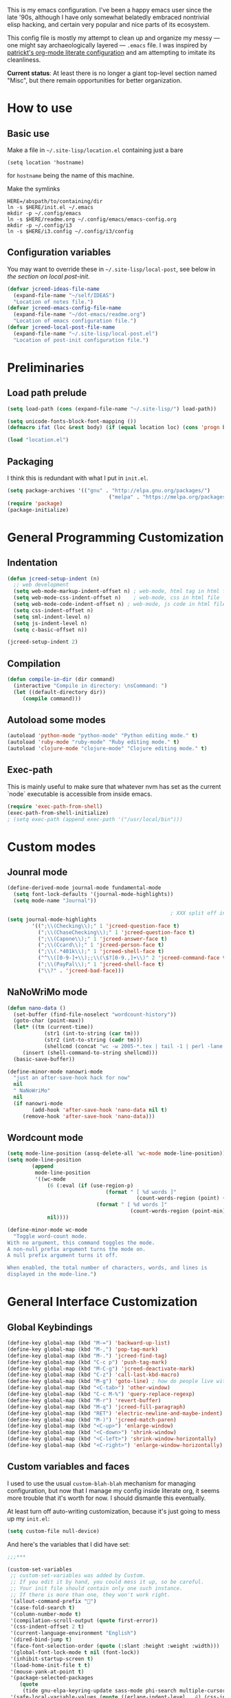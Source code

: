 This is my emacs configuration. I've been a happy emacs user since the
late '90s, although I have only somewhat belatedly embraced nontrivial
elisp hacking, and certain very popular and nice parts of its
ecosystem.

This config file is mostly my attempt to clean up and organize my
messy --- one might say archaeologically layered --- ~.emacs~ file. I
was inspired by [[https://github.com/patrickt/emacs][patrickt's org-mode literate configuration]] and am
attempting to imitate its cleanliness.

*Current status*: At least there is no longer a giant top-level
section named "Misc", but there remain opportunities for better
organization.

* How to use
** Basic use
Make a file in =~/.site-lisp/location.el= containing just a bare
#+BEGIN_SRC
(setq location 'hostname)
#+END_SRC
for ~hostname~ being the name of this machine.

Make the symlinks
#+BEGIN_SRC shell
HERE=/abspath/to/containing/dir
ln -s $HERE/init.el ~/.emacs
mkdir -p ~/.config/emacs
ln -s $HERE/readme.org ~/.config/emacs/emacs-config.org
mkdir -p ~/.config/i3
ln -s $HERE/i3.config ~/.config/i3/config
#+END_SRC

** Configuration variables
You may want to override these in =~/.site-lisp/local-post=, see below in
[[*Generic local post-init config][the section on local post-init]].
#+BEGIN_SRC emacs-lisp
(defvar jcreed-ideas-file-name
  (expand-file-name "~/self/IDEAS")
  "Location of notes file.")
(defvar jcreed-emacs-config-file-name
  (expand-file-name "~/dot-emacs/readme.org")
  "Location of emacs configuration file.")
(defvar jcreed-local-post-file-name
  (expand-file-name "~/.site-lisp/local-post.el")
  "Location of post-init configuration file.")
#+END_SRC

* Preliminaries
** Load path prelude
#+begin_src emacs-lisp
(setq load-path (cons (expand-file-name "~/.site-lisp/") load-path))

(setq unicode-fonts-block-font-mapping ())
(defmacro ifat (loc &rest body) (if (equal location loc) (cons 'progn body) nil))

(load "location.el")
#+end_src
** Packaging

I think this is redundant with what I put in ~init.el~.
#+BEGIN_SRC emacs-lisp
(setq package-archives '(("gnu" . "http://elpa.gnu.org/packages/")
								 ("melpa" . "https://melpa.org/packages/")))
(require 'package)
(package-initialize)
#+END_SRC

* General Programming Customization
** Indentation
#+BEGIN_SRC emacs-lisp
(defun jcreed-setup-indent (n)
  ;; web development
  (setq web-mode-markup-indent-offset n) ; web-mode, html tag in html file
  (setq web-mode-css-indent-offset n)    ; web-mode, css in html file
  (setq web-mode-code-indent-offset n) ; web-mode, js code in html file
  (setq css-indent-offset n)
  (setq sml-indent-level n)
  (setq js-indent-level n)
  (setq c-basic-offset n))

(jcreed-setup-indent 2)
#+END_SRC

** Compilation
#+begin_src emacs-lisp
(defun compile-in-dir (dir command)
  (interactive "Compile in directory: \nsCommand: ")
  (let ((default-directory dir))
	 (compile command)))
#+end_src

** Autoload some modes
#+BEGIN_SRC emacs-lisp
(autoload 'python-mode "python-mode" "Python editing mode." t)
(autoload 'ruby-mode "ruby-mode" "Ruby editing mode." t)
(autoload 'clojure-mode "clojure-mode" "Clojure editing mode." t)
#+END_SRC

** Exec-path
This is mainly useful to make sure that whatever nvm has set as the
current `node` executable is accessible from inside emacs.
#+BEGIN_SRC emacs-lisp
(require 'exec-path-from-shell)
(exec-path-from-shell-initialize)
; (setq exec-path (append exec-path '("/usr/local/bin")))
#+END_SRC
* Custom modes
** Jounral mode
#+BEGIN_SRC emacs-lisp
(define-derived-mode journal-mode fundamental-mode
  (setq font-lock-defaults '(journal-mode-highlights))
  (setq mode-name "Journal"))

													 ; XXX split off into separate file
(setq journal-mode-highlights
		'((";\\(Checking\\);" 1 'jcreed-question-face t)
		  (";\\(ChaseChecking\\);" 1 'jcreed-question-face t)
		  (";\\(Capone\\);" 1 'jcreed-answer-face t)
		  (";\\(Ccard\\);" 1 'jcreed-person-face t)
		  (";\\(.*401k\\);" 1 'jcreed-shell-face t)
		  ("^\\([0-9-]+\\);;\\(\$?[0-9.,]+\\)" 2 'jcreed-command-face t)
		  (";\\(PayPal\\);" 1 'jcreed-shell-face t)
		  ("\\?" . 'jcreed-bad-face)))
#+END_SRC
** NaNoWriMo mode
#+BEGIN_SRC emacs-lisp
(defun nano-data ()
  (set-buffer (find-file-noselect "wordcount-history"))
  (goto-char (point-max))
  (let* ((tm (current-time))
			(str1 (int-to-string (car tm)))
			(str2 (int-to-string (cadr tm)))
			(shellcmd (concat "wc -w 2005-*.tex | tail -1 | perl -lane 'print ((" str1 " * 65536 +  " str2 ") . \" $F[0]\" )' ")))
	 (insert (shell-command-to-string shellcmd)))
  (basic-save-buffer))

(define-minor-mode nanowri-mode
  "just an after-save-hook hack for now"
  nil
  " NaNoWriMo"
  nil
  (if nanowri-mode
		(add-hook 'after-save-hook 'nano-data nil t)
	 (remove-hook 'after-save-hook 'nano-data)))
#+END_SRC

** Wordcount mode
#+BEGIN_SRC emacs-lisp
(setq mode-line-position (assq-delete-all 'wc-mode mode-line-position))
(setq mode-line-position
		(append
		 mode-line-position
		 '((wc-mode
			 (6 (:eval (if (use-region-p)
								(format " [ %d words ]"
										  (count-words-region (point) (mark)))
							 (format " [ %d words ]"
										(count-words-region (point-min) (point-max))))))
			 nil))))

(define-minor-mode wc-mode
  "Toggle word-count mode.
With no argument, this command toggles the mode.
A non-null prefix argument turns the mode on.
A null prefix argument turns it off.

When enabled, the total number of characters, words, and lines is
displayed in the mode-line.")

#+END_SRC

* General Interface Customization
** Global Keybindings
#+BEGIN_SRC emacs-lisp
(define-key global-map (kbd "M-=") 'backward-up-list)
(define-key global-map (kbd "M-,") 'pop-tag-mark)
(define-key global-map (kbd "M-.") 'jcreed-find-tag)
(define-key global-map (kbd "C-c p") 'push-tag-mark)
(define-key global-map (kbd "M-C-g") 'jcreed-deactivate-mark)
(define-key global-map (kbd "C-z") 'call-last-kbd-macro)
(define-key global-map (kbd "M-g") 'goto-line) ; how do people live without this?
(define-key global-map (kbd "<C-tab>") 'other-window)
(define-key global-map (kbd "C-c M-%") 'query-replace-regexp)
(define-key global-map (kbd "M-r") 'revert-buffer)
(define-key global-map (kbd "M-q") 'jcreed-fill-paragraph)
(define-key global-map (kbd "RET") 'electric-newline-and-maybe-indent)
(define-key global-map (kbd "M-)") 'jcreed-match-paren)
(define-key global-map (kbd "<C-up>") 'enlarge-window)
(define-key global-map (kbd "<C-down>") 'shrink-window)
(define-key global-map (kbd "<C-left>") 'shrink-window-horizontally)
(define-key global-map (kbd "<C-right>") 'enlarge-window-horizontally)
#+END_SRC
** Custom variables and faces
I used to use the usual =custom-blah-blah= mechanism for managing
configuration, but now that I manage my config inside literate org, it
seems more trouble that it's worth for now. I should dismantle this
eventually.

At least turn off auto-writing customization, because it's just going
to mess up my =init.el=:
#+BEGIN_SRC emacs-lisp
(setq custom-file null-device)
#+END_SRC

And here's the variables that I did have set:
#+BEGIN_SRC emacs-lisp
;;;***

(custom-set-variables
 ;; custom-set-variables was added by Custom.
 ;; If you edit it by hand, you could mess it up, so be careful.
 ;; Your init file should contain only one such instance.
 ;; If there is more than one, they won't work right.
 '(allout-command-prefix "")
 '(case-fold-search t)
 '(column-number-mode t)
 '(compilation-scroll-output (quote first-error))
 '(css-indent-offset 2 t)
 '(current-language-environment "English")
 '(dired-bind-jump t)
 '(face-font-selection-order (quote (:slant :height :weight :width)))
 '(global-font-lock-mode t nil (font-lock))
 '(inhibit-startup-screen t)
 '(load-home-init-file t t)
 '(mouse-yank-at-point t)
 '(package-selected-packages
	(quote
	 (tide gnu-elpa-keyring-update sass-mode phi-search multiple-cursors magit company racer lsp-javascript-typescript lsp-mode yaml-mode web-mode vue-mode typescript-mode typescript tuareg sws-mode sql-indent sml-mode scala-mode rainbow-mode python-mode markdown-mode jade-mode haskell-mode go-mode gnugo erlang coffee-mode clojurescript-mode cider button-lock)))
 '(safe-local-variable-values (quote ((erlang-indent-level . 4) (css-indent-offset . 2))))
 '(sclang-eval-line-forward nil)
 '(search-whitespace-regexp nil)
 '(sentence-end-double-space nil)
 '(show-paren-mode t nil (paren))
 '(show-trailing-whitespace t)
 '(sml-indent-level 2 t)
 '(tab-always-indent t)
 '(tab-width 3)
 '(transient-mark-mode t)
 '(typescript-indent-level 2)
 '(web-mode-enable-auto-quoting nil)
 '(web-mode-extra-keywords (quote (("javascript" "type" "declare" "global")))))

(custom-set-faces
 ;; custom-set-faces was added by Custom.
 ;; If you edit it by hand, you could mess it up, so be careful.
 ;; Your init file should contain only one such instance.
 ;; If there is more than one, they won't work right.
 '(default ((t (:foreground "black" :background "white"))))
 '(font-lock-comment-face ((t (:foreground "#a34" :slant italic))))
 '(font-lock-constant-face ((t (:foreground "#0070ff"))))
 '(font-lock-doc-face ((t (:foreground "#a34"))))
 '(font-lock-function-name-face ((nil (:foreground "#268bd2"))))
 '(font-lock-keyword-face ((nil (:foreground "#6c71c4" :weight bold))))
 '(font-lock-string-face ((nil (:foreground "DarkGreen"))))
 '(font-lock-type-face ((nil (:foreground "#859900" :weight bold))))
 '(font-lock-variable-name-face ((nil (:foreground "#d33682"))))
 '(highlight ((t (:background "#ff0"))))
 '(italic ((((supports :underline t)) (:slant italic))))
 '(link ((t (:foreground "#007" :background "#eef"))))
 '(region ((t (:background "#aff"))))
 '(tex-verbatim ((t (:background "gray90"))))
 '(trailing-whitespace ((t (:background "#ffbfbf"))))
 '(org-block ((t (:foreground "#444")))))

#+END_SRC
** Tmp dirs and backups
#+BEGIN_SRC emacs-lisp

(defconst emacs-tmp-dir (format "%s/%s%s/" temporary-file-directory "emacs" (user-uid)))

;;; make backup files in a single place, not polluting various directories

(setq backup-directory-alist
		`((".*" . ,emacs-tmp-dir)))
(setq auto-save-file-name-transforms
		`((".*" ,emacs-tmp-dir t)))
(setq auto-save-list-file-prefix
		emacs-tmp-dir)

#+END_SRC
** Cursor
Make the cursor a dark red.
#+BEGIN_SRC emacs-lisp
(set-cursor-color "#700")
#+END_SRC

Don't blink the cursor.
#+begin_src emacs-lisp
(blink-cursor-mode 0)
#+END_SRC

** Bell
#+BEGIN_SRC emacs-lisp
(defcustom mode-line-bell-string "" ; "♪"
  "Message displayed in mode-line by `mode-line-bell' function."
  :group 'user)
(defcustom mode-line-bell-delay 0.1
  "Number of seconds `mode-line-bell' displays its message."
  :group 'user)

;; internal variables
(defvar mode-line-bell-cached-string nil)
(defvar mode-line-bell-propertized-string nil)

(setq visible-bell t)
(defun my-bell-function ()
  (unless (memq this-command
					 '(isearch-abort abort-recursive-edit exit-minibuffer
										  keyboard-quit mwheel-scroll down up next-line previous-line
										  backward-char forward-char))
	 (ding)))

;; (setq ring-bell-function 'my-bell-function)

;;;; I seem to have had a very conservative visual bell in the past,
;;;; experimenting with making it more common.

#+END_SRC
** Window Title
#+BEGIN_SRC emacs-lisp
(setq frame-title-format  '("Emacs [%b]"))

;; Maybe this is dead code now? I might have used it somewhere once.
(defun jcreed-set-frame-title (x)
  (interactive "s")
  (setq frame-title-format (concat "Emacs [%b] --- " x )))
#+END_SRC

** Rainbow mode
#+BEGIN_SRC emacs-lisp
(add-hook 'after-init-hook
			 (lambda ()
													 ;(require 'button-lock)
													 ;(global-button-lock-mode 1)
				;; (button-lock-register-global-button
				;;  "https?://[^[:space:]\n]+"
				;;  'browse-url-at-mouse
				;;  :face 'link :face-policy 'prepend)
				))
#+END_SRC
** Menubar, toolbar, scrollbars
#+BEGIN_SRC emacs-lisp
(menu-bar-mode -1)
(when (boundp 'scroll-bar-mode) (scroll-bar-mode -1))
(when (and (boundp 'tool-bar-mode) (functionp 'tool-bar-mode)) (tool-bar-mode -1))
#+END_SRC
** Enable recase region
#+BEGIN_SRC emacs-lisp
(put 'downcase-region 'disabled nil)
(put 'upcase-region 'disabled nil)
#+END_SRC
** Enable narrowing features
#+BEGIN_SRC emacs-lisp
(put 'narrow-to-page 'disabled nil)
(put 'narrow-to-region 'disabled nil)
#+END_SRC
** X Clipboard
#+BEGIN_SRC emacs-lisp
(setq x-select-enable-primary t)
(setq x-select-enable-clipboard t)
#+END_SRC
** Timezones & Misc Config Graveyard
#+BEGIN_SRC emacs-lisp
													 ;(require 'browse-kill-ring)
													 ;(browse-kill-ring-default-keybindings)

(set-time-zone-rule "EST")

													 ; (load "/home/jcreed/.site-lisp/paraphrase-mode.el")
													 ; (add-to-list 'auto-mode-alist '("\\.pp$" . latex-paraphrase-mode))


(setq line-move-visual nil)

													 ;(setq-default indent-tabs-mode nil)
#+END_SRC
** Uniquify
#+BEGIN_SRC emacs-lisp
(require 'uniquify)
(setq uniquify-buffer-name-style 'post-forward)
#+END_SRC
** Customization around saving whitespace
#+BEGIN_SRC emacs-lisp
(defun jcreed-save-whitespace ()
  (interactive)
  (remove-hook 'before-save-hook 'delete-trailing-whitespace)
  (setq write-file-functions nil)
  (setq require-final-newline nil))

(defun jcreed-no-save-whitespace ()
  (interactive)
  (add-hook 'before-save-hook 'delete-trailing-whitespace)
  (setq require-final-newline t))
#+END_SRC
** Mousewheel
#+BEGIN_SRC emacs-lisp
(defun sd-mousewheel-scroll-up (event)
  "Scroll window under mouse up by two lines."
  (interactive "e")
  (let ((current-window (selected-window)))
	 (unwind-protect
		  (progn
			 (select-window (posn-window (event-start event)))
			 (scroll-up 2))
		(select-window current-window))))

(defun sd-mousewheel-scroll-down (event)
  "Scroll window under mouse down by two lines."
  (interactive "e")
  (let ((current-window (selected-window)))
	 (unwind-protect
		  (progn
			 (select-window (posn-window (event-start event)))
			 (scroll-down 2))
		(select-window current-window))))

(global-set-key (kbd "<mouse-5>") 'sd-mousewheel-scroll-up)
(global-set-key (kbd "<mouse-4>") 'sd-mousewheel-scroll-down)
#+END_SRC
** Delete trailing whitespace
#+BEGIN_SRC emacs-lisp
(add-hook 'before-save-hook 'delete-trailing-whitespace)
#+END_SRC
** Display Date
#+BEGIN_SRC emacs-lisp
(setq display-time-day-and-date t
		display-time-default-load-average nil
		display-time-format "%A %b %e %k:%M")

(display-time)
#+END_SRC

* Useful functions
** Camel-casing
#+BEGIN_SRC emacs-lisp
(defun jcreed-uncamel (b e)
  (interactive "r")
  (replace-regexp "\\([A-Z]\\)" " \\1" nil b e)
  ;; This is not correct; should be a larger region because of the
  ;; spaces inserted
  (downcase-region b e)
  (goto-char b)
  (delete-char 1))

(global-set-key [(control shift tab)] (lambda () (interactive) (other-window -1)))
#+END_SRC

** Find non-ASCII characters
#+BEGIN_SRC emacs-lisp
(defun find-first-non-ascii-char ()
  "Find the first non-ascii character from point onwards."
  (interactive)
  (let (point)
	 (save-excursion
		(setq point
				(catch 'non-ascii
				  (while (not (eobp))
					 (or (eq (char-charset (following-char))
								'ascii)
						  (throw 'non-ascii (point)))
					 (forward-char 1)))))
	 (if point
		  (goto-char point)
		(message "No non-ascii characters."))))
#+END_SRC
** Urlencode region
#+BEGIN_SRC emacs-lisp
;;; url encode and decode regions

(defun func-region (start end func)
  "run a function over the region between START and END in current buffer."
  (save-excursion
	 (let ((text (delete-and-extract-region start end)))
		(insert (funcall func text)))))
(defun hex-region (start end)
  "urlencode the region between START and END in current buffer."
  (interactive "r")
  (func-region start end #'url-hexify-string))
(defun unhex-region (start end)
  "de-urlencode the region between START and END in current buffer."
  (interactive "r")
  (func-region start end #'url-unhex-string))
#+END_SRC
** Make region plaintext
#+BEGIN_SRC emacs-lisp
(defun plaintext (b e)
  (interactive "r")
  (set-text-properties b e nil))
#+END_SRC
** Open buffer in other window
#+BEGIN_SRC emacs-lisp
(defun buffer-menu-other-window ()
  "Select this line's buffer in other window, leaving buffer menu visible?"
  (interactive)

  (let* ((w (selected-window))
			(pop-up-windows nil)
			same-window-buffer-names
			same-window-regexps)
	 (pop-to-buffer (Buffer-menu-buffer t) t nil)
	 (select-window w)
	 ))

#+END_SRC

** Find Tag
#+BEGIN_SRC emacs-lisp
(defun jcreed-find-tag (b e)
  (interactive "r")
  (if mark-active (progn
													 ;		    (deactivate-mark)
						  (find-tag (buffer-substring-no-properties b e)))
	 (find-tag (find-tag-default))))
#+END_SRC
** Explain face at point
#+BEGIN_SRC emacs-lisp
(defun what-face (pos)
  (interactive "d")
  (let ((face (or (get-char-property (point) 'read-face-name)
						(get-char-property (point) 'face))))
	 (if face (message "Face: %s" face) (message "No face at %d" pos))))
#+END_SRC
** Mark manipulation
#+BEGIN_SRC emacs-lisp
(defun jcreed-deactivate-mark () (interactive) (deactivate-mark))
(defun push-tag-mark () (interactive)
		 (ring-insert find-tag-marker-ring (point-marker)))
#+END_SRC
** Fill paragraph
#+BEGIN_SRC emacs-lisp
(defun jcreed-fill-paragraph ()
  (interactive)
  (let ((case-fold-search nil))
	 (fill-paragraph)))
#+END_SRC

** Match paren
#+BEGIN_SRC emacs-lisp
(defun jcreed-match-paren (arg)
  "Go to the matching paren if on a paren."
  (interactive "p")
  (cond ((looking-at "\\s\(") (forward-list 1))
		  ((looking-back "\\s\)" (1- (point-marker))) (backward-list 1))
		  ((eq major-mode 'ruby-mode) (goto-matching-ruby-block))))
#+END_SRC

** Increment the selected number

I find this useful for keyboard macros.

#+BEGIN_SRC emacs-lisp
(defun jcreed-inc (start end)
  (interactive "r")
  (let ((n (string-to-number (buffer-substring start end))))
	 (delete-region start end)
	 (insert (number-to-string (+ n 1)))))
#+END_SRC

** Insert date
#+BEGIN_SRC emacs-lisp
(defun jcreed-date ()
  (interactive)
  (insert (format-time-string "=== %Y.%m.%d\n\n")))
#+END_SRC

** Find file other window
#+BEGIN_SRC emacs-lisp
;; XXX does this belong with notes-mode?
(defun jcreed-parse-line-num (filespec)
	 (if (string-match "\\(.*\\):\\([0-9]+\\)" filespec)
		  (cons (match-string 1 filespec)
				  (string-to-number (match-string 2 filespec)))
		(list filespec)))

(defun jcreed-find-file-other-window (filespec)
	 (let* ((fileinfo (jcreed-parse-line-num filespec))
			  (filename (car fileinfo))
			  (linenum (cdr fileinfo))
			  (value (find-file-noselect filename))
			  (pop-up-windows t))
		(pop-to-buffer value '(display-buffer-use-some-window
									  . ((inhibit-same-window . t))))
		(when linenum
		  (goto-char (point-min))
		  (forward-line (1- linenum)))))

#+END_SRC

** Twelf recoloring

I think I probably eventually want to remove this since I don't know
what it's really for.

#+BEGIN_SRC emacs-lisp
(defun jcreed-twelf-recolor-fast ()
  (interactive)
  (kill-all-local-variables)
  (global-font-lock-mode-enable-in-buffers)
  (run-hooks 'find-file-hook))

(defun jcreed-twelf-recolor ()
  (interactive)

  (global-font-lock-mode-cmhh)

  (setq mode-name "Fundamental")
  (setq major-mode 'fundamental-mode)
													 ;  (pp change-major-mode-hook)
													 ;				  (run-hooks 'change-mode-major-hook)

													 ;(font-lock-change-mode)
  (global-font-lock-mode-cmhh)
  (global-font-lock-mode-enable-in-buffers)
  (run-hooks 'find-file-hook)
  (font-lock-fontify-buffer))

													 ;(global-set-key (kbd "M-r") 'jcreed-recolor)
#+END_SRC

* Tool Configuration
** Disable some ~vc-mode~ feature I don't want
#+BEGIN_SRC emacs-lisp
(remove-hook 'find-file-hooks 'vc-find-file-hook)
#+END_SRC
** Terminal
#+BEGIN_SRC emacs-lisp
(setq term-term-name "vt100")
#+END_SRC
** Rainbow Mode
#+BEGIN_SRC emacs-lisp
(autoload 'rainbow-mode "rainbow-mode" "Colorizes stuff." t)
#+END_SRC
** Comint Mode
#+BEGIN_SRC emacs-lisp
(add-hook 'comint-mode-hook
			 '(lambda ()
				 (define-key comint-mode-map
					[mouse-2]
					'mouse-yank-primary)))
#+END_SRC
** Buffer list
#+BEGIN_SRC emacs-lisp
(defun jcreed-sort-buffers-by-file ()
  (interactive)
  (Buffer-menu-sort 6))

(add-hook 'Buffer-menu-mode-hook
			 (lambda ()
													 ;            (jcreed-sort-buffers-by-file)
				(define-key Buffer-menu-mode-map (kbd "M-f") 'jcreed-sort-buffers-by-file)))

#+END_SRC

#+BEGIN_SRC emacs-lisp
(defun jcreed-kill-prefix (prefix)
  "Use when in the *Buffer List* buffer menu.
Feed it a string that is a regex that matches filenames.
All matching buffers will be marked for deletion."
  (interactive (list (read-file-name "What prefix? " "/")))
  (save-excursion
	 (beginning-of-buffer)
	 (let ((going t))
		(while going
		  (let* ((buffer (Buffer-menu-buffer))
					(file-name
					 (or (buffer-file-name buffer)
						  ;; In dired-mode we need `dired-directory' which
						  ;; might be a list and may not be fully expanded.
						  (with-current-buffer buffer
							 (and (eq major-mode 'dired-mode)
									(expand-file-name
									 (if (consp dired-directory)
										  (car dired-directory)
										dired-directory)))))))
			 (when (and file-name
							(string-match (concat "^" prefix) file-name))
				(Buffer-menu-delete)
				(forward-line -1)))
		  (setq going (= 0 (forward-line 2)))
		  (forward-line -1)))))

(add-hook 'Buffer-menu-mode-hook
			 (lambda ()
				(define-key Buffer-menu-mode-map "\C-k" 'jcreed-kill-prefix)))

;;;;;;;;;;;;;;;;;;;;;;;;;;;;;;;;;;;;;;;;;;;;;;;;;;;;

#+END_SRC
** Dired
#+BEGIN_SRC emacs-lisp
(require 'dired)
(global-set-key (kbd "C-x C-j") #'dired-jump)
#+END_SRC
** Magit
#+BEGIN_SRC emacs-lisp
(defun jcreed-magit-copy-region-hunk ()
  (interactive)
  (when (magit-section-internal-region-p)
	 (magit-section-when hunk
								(deactivate-mark)
								(let ((text (buffer-substring-no-properties
												 (region-beginning) (region-end))))
								  (kill-new (replace-regexp-in-string "^[ \\+\\-]" "" text))))))

(define-key global-map "\C-cm" 'magit-status)
#+END_SRC
** Vc
Always follow symlinks.
#+BEGIN_SRC emacs-lisp
(setq vc-follow-symlinks t)
#+END_SRC
** Org Mode
*** Other
#+BEGIN_SRC emacs-lisp
(require 'org)

;; Don't auto-indent when demoting and promoting
(setq org-adapt-indentation nil)

;; This would if set to t, make C-a go to beginning of heading text, not beginning of line
;; cf.
;; https://www.reddit.com/r/emacs/comments/965656/orgmode_how_to_programmatically_move_to_first/
;; https://emacs.stackexchange.com/questions/17502/how-to-navigate-most-efficiently-to-the-start-or-end-of-the-main-text-of-an-org
(setq org-special-ctrl-a nil)

;; I'd rather have control-tab defer to the global map, where it's
;; bound to other-window
(define-key org-mode-map [(control tab)] nil)
#+END_SRC

to retangle the current file.
*** Retangling
I tried executing

#+BEGIN_SRC emacs-lisp :tangle no
(save-excursion (org-babel-tangle-file "~/.config/emacs/emacs-config.org" "~/.config/emacs/emacs-config.el"))
#+END_SRC

but seemingly since =~/.config/emacs/emacs-config.org= is a symlink to
~/home/jcreed/dot-emacs/readme.org~ this makes ~org-mode~ very
confused and it deletes my buffer. Instead I can execute

#+BEGIN_SRC emacs-lisp
;; Don't indent source code blocks additionally
(setq org-edit-src-content-indentation 0)
;; Convenience for retangling
(defun jcreed-retangle ()
  (interactive)
  (org-babel-tangle-file "/home/jcreed/dot-emacs/readme.org" "~/.config/emacs/emacs-config.el"))
(define-key global-map "\C-x\C-r" 'jcreed-retangle)
#+END_SRC
* Internationalization & Encodings
** Esperanto
#+BEGIN_SRC emacs-lisp
(setq file-coding-system-alist
		(cons '(".*\\.eo" . iso-8859-3) file-coding-system-alist))
#+END_SRC

** Unicode
#+BEGIN_SRC emacs-lisp
(setq default-process-coding-system '(utf-8 . utf-8))
#+END_SRC

#+BEGIN_SRC emacs-lisp
(ifat baez
		(require 'unicode-fonts)
		(unicode-fonts-setup))
#+END_SRC
* Programming Language Configuration
** Paredit & Other LISP
#+BEGIN_SRC emacs-lisp

(autoload 'paredit-mode "paredit"
  "Turn on pseudo-structural editing of Lisp code."
  t)

(defun paredit () (interactive) (enable-paredit-mode))

(defun jcreed-kill-sexp-tail ()
  (interactive)
  (let ((begin (point))
		  (end 0))
	 (save-excursion
		(paredit-forward-up)
		(backward-char)
		(setq end (point)))
	 (kill-region begin end)))

(add-hook 'paredit-mode-hook
			 '(lambda ()
				 (define-key paredit-mode-map (kbd "M-)") 'jcreed-match-paren)
				 (define-key paredit-mode-map (kbd "M-[") 'paredit-wrap-square)
				 (define-key paredit-mode-map (kbd "M-{") 'paredit-wrap-curly)
				 (define-key paredit-mode-map (kbd "M-r") 'revert-buffer)
				 (define-key paredit-mode-map (kbd "M-R") 'paredit-raise-sexp)
				 (define-key paredit-mode-map (kbd "M-k") 'jcreed-kill-sexp-tail)))
#+END_SRC

** Verilog
#+begin_src emacs-lisp

(defun jcreed-compile-verilog ()
  (interactive)
  (compile-in-dir "/home/jcreed/proj/ben-eater" "make"))

(add-hook 'verilog-mode-hook #'setup-verilog-mode)
(defun setup-verilog-mode ()
 (define-key verilog-mode-map "\C-c\C-f" 'jcreed-compile-verilog))

(setq verilog-auto-newline nil)
(setq verilog-auto-indent-on-newline nil)
#+END_SRC

** Typescript
#+begin_src emacs-lisp

; getting spurious eslint errors? run this function
(defun fixup-tide-parse-error ()
  (defun tide-parse-error (response checker)
	 (-map
     (lambda (diagnostic)
		 (let* ((start (plist-get diagnostic :start))
              (line (plist-get start :line))
              (column (plist-get start :offset))
              (level (if (string= (plist-get diagnostic :category) "suggestion") 'info 'error))
              (text (plist-get diagnostic :text)))
			(when (plist-get diagnostic :relatedInformation)
           (setq text (concat text (propertize " ⮐" 'face 'font-lock-warning-face))))
			(put-text-property 0 1 'diagnostic diagnostic text)
			(flycheck-error-new-at line column level text
                                :checker checker
                                :id (plist-get diagnostic :code))))
     (let ((diagnostic (car (tide-plist-get response :body))))
		 (-concat (plist-get diagnostic :syntaxDiag)
					 (plist-get diagnostic :semanticDiag)
													 ;(plist-get diagnostic :suggestionDiag)
					 )))))
#+end_src
** Python
#+BEGIN_SRC emacs-lisp
(setq auto-mode-alist (cons '("\\.py$" . python-mode) auto-mode-alist))
(setq interpreter-mode-alist (cons '("python" . python-mode)
											  interpreter-mode-alist))
#+END_SRC

** LaTeX
*** Mode
#+BEGIN_SRC emacs-lisp
(add-to-list (quote auto-mode-alist) (quote ("\\.tex\\'" . latex-mode)))
#+END_SRC
*** Templates
#+BEGIN_SRC emacs-lisp
(defun jcreed-tcons (x) (cons x x))
(setq jcreed-completion (mapcar 'jcreed-tcons '("lemma" "corollary" "theorem" "conjecture" "proposition" "question" "definition" "remark" "postulate" "prooftree" "easyrule")))
(setq jcreed-proof (mapcar (lambda (x) (cons x 1)) '("lemma" "corollary" "theorem")))
(setq jcreed-math (mapcar (lambda (x) (cons x 1)) '("prooftree")))

(defun jcreed-insert-easy-template ()
  "Inserts a copy of my easyrule template"
  (interactive)
  (insert "\\[\n\\erule\n{}\n{")
  (let ((pm (point-marker)))
	 (insert "}\n\\]")
	 (goto-char pm)))

(defun jcreed-insert-other ()
  "Inserts a proposition/lemma/corollary/theorem template."
  (interactive)
  (let ((env (completing-read "Environment: " jcreed-completion '(lambda (x) t) t)))
	 (if (equal env "easyrule") (jcreed-insert-easy-template)
		(if (assoc env jcreed-math)
			 (insert "\\[\n"))
		(insert (concat "\\begin{" env "}\n"))
		(if (assoc env jcreed-math)
			 (insert "\\[\n\\justifies\n\\]\n\\justifies\n"))
		(let ((pm (point-marker)))
		  (insert (concat "\n\\end{" env "}\n"))
		  (if (assoc env jcreed-proof)
				(insert "\n\\begin{proof}\n\n\\cqed\n\\end{proof}\n"))
		  (if (assoc env jcreed-math)
				(insert "\\]\n"))
		  (goto-char pm)))
	 (recenter)))

(add-hook 'latex-mode-hook
			 '(lambda ()
				 (define-key tex-mode-map
					"\C-cz"
					'jcreed-insert-other)))
#+END_SRC

*** Lifecycle
#+BEGIN_SRC emacs-lisp
(setq tex-dvi-view-command "xdvi.bin")

(setq tex-dvi-view-args '("-s" "5" "-geometry" "1024x600+0+600"))

(defun jcreed-tex-bibtex-file ()
  "Run BibTeX on the current buffer's file."
  (interactive)
  (if (tex-shell-running)
		(tex-kill-job)
	 (tex-start-shell))
  (let* (shell-dirtrack-verbose
			(source-file (tex-main-file))
			(x (message (expand-file-name source-file)))
			(tex-out-file
			 (tex-append (file-name-nondirectory source-file) ""))
			(file-dir (file-name-directory (expand-file-name source-file))))
	 (tex-send-command tex-shell-cd-command file-dir)
	 (tex-send-command tex-bibtex-command tex-out-file))
  (tex-display-shell))

(defun jcreed-tex-view ()
  "Preview the last `.dvi' file made by running TeX under Emacs.
This means, made using \\[tex-region], \\[tex-buffer] or \\[tex-file].
The variable `tex-dvi-view-command' specifies the shell command for preview."
  (interactive)
  (let ((view-file-name-dvi (tex-append tex-print-file ".dvi"))
		  test-name)
	 (if (and (not (equal (current-buffer) tex-last-buffer-texed))
				 (file-newer-than-file-p
				  (setq test-name (tex-append (buffer-file-name) ".dvi"))
				  view-file-name-dvi))
		  (setq view-file-name-dvi test-name))
	 (if (not (file-exists-p view-file-name-dvi))
		  (error "No appropriate `.dvi' file could be found")
		(progn
													 ;       (debug)
		  (apply 'start-process (append '("xdvi" "*xdvi*") (cons tex-dvi-view-command nil)
												  tex-dvi-view-args (cons view-file-name-dvi nil)))))))

(defvar jcreed-tex-main-buffer nil
  "Set jcreed-tex-main-buffer to be something to always tex that rather than the current buffer")

(defun jcreed-set-main-buffer ()
  (interactive) (setq jcreed-tex-main-buffer (current-buffer)))

(defun jcreed-clear-main-buffer ()
  (interactive) (setq jcreed-tex-main-buffer nil))

(defun jcreed-tex-file ()
  (interactive)
  (when jcreed-tex-main-buffer
	 (set-buffer jcreed-tex-main-buffer))
  (tex-file)
  (jcreed-tex-signal))

(defun jcreed-tex-signal ()
  (interactive)
  (save-excursion
	 (let* ((xdvi-proc (get-process "xdvi")))
		(when xdvi-proc
		  (let* ((tex-proc (tex-shell-proc))
					(buf (process-buffer tex-proc))
					(string
					 (concat "kill -USR1 " (number-to-string (process-id xdvi-proc)))))
			 ;; Switch to buffer before checking for subproc output in it.
			 (set-buffer buf)
			 (goto-char (process-mark tex-proc))
			 (insert string)
			 (comint-send-input))))))

(add-hook 'latex-mode-hook
			 '(lambda ()
				 (define-key tex-mode-map "\C-c\C-v" 'jcreed-tex-view)
				 (define-key tex-mode-map "\C-c\C-d" 'jcreed-tex-bibtex-file)
				 (define-key tex-mode-map "\C-c\C-f" 'jcreed-tex-file)
				 (define-key tex-mode-map "\C-cf" 'jcreed-tex-signal)))
#+END_SRC

*** Make PDFLaTeX default
#+BEGIN_SRC emacs-lisp
(add-hook 'latex-mode-hook
			 '(lambda ()
				 (setq tex-command "pdflatex")))
#+END_SRC

** Agda
*** Mode
#+BEGIN_SRC emacs-lisp
(add-hook 'agda2-mode-hook
			 (lambda ()
				(jcreed-add-agda-keys)
				(define-key agda2-mode-map "\M-," 'agda2-go-back)
				(define-key agda2-mode-map "\C-cs" 'jcreed-swap-agda-implicit)
				(define-key agda2-mode-map "\C-cc" 'jcreed-agda-copy-type)
				(define-key agda2-mode-map "\C-c\C-c" 'agda2-make-case)))
#+END_SRC

*** Input Method
#+BEGIN_SRC emacs-lisp
(setq jcreed-add-agda-keys-called nil)
(defun jcreed-add-agda-keys ()
  (when (not jcreed-add-agda-keys-called)
	 (require 'agda-input)
	 (with-temp-buffer
		(activate-input-method "Agda") ;; the input method has to be triggered for `quail-package-alist' to be non-nil
		(let ((quail-current-package (assoc "Agda" quail-package-alist)))
		  (quail-define-rules ((append . t))
									 ("\\esh" ?ʃ)
									 ("\\prov" ?⊢)
									 ("\\lol" ?⊸)
									 ("\\adj" ?⊣)
									 ("\\prequiv" ["⊣⊢"]))))
	 (setq jcreed-add-agda-keys-called t)))
#+END_SRC

*** Plumbing
#+BEGIN_SRC emacs-lisp
(ifat baez
		(setq agda2-program-name "/home/jcreed/Idris/.cabal-sandbox/bin/agda")
		(load-file (let ((coding-system-for-read 'utf-8))
						 ;; (shell-command-to-string "/home/jcreed/.cabal/sandbox/.cabal-sandbox/bin/agda-mode locate")
						 (shell-command-to-string "/home/jcreed/Idris/.cabal-sandbox/bin/agda-mode locate")
						 )))

(ifat chef
		(add-hook 'notes-mode-hook
					 (lambda ()
						(jcreed-add-agda-keys)
						(set-input-method "Agda")))
		(add-hook 'latex-mode-hook
					 '(lambda ()
						 (setq tex-command "/usr/local/texlive/2017/bin/x86_64-darwin/xelatex"))))
#+END_SRC

*** Swap Implicit
#+BEGIN_SRC emacs-lisp
(defun jcreed-swap-agda-implicit ()
  (interactive)
  (save-excursion
	 (if (re-search-backward "[({]" nil t)
		  (let ((ms (match-string 0)))
			 (cond
			  ((equal ms "(")
				(replace-match "{")
				(re-search-forward ")")
				(replace-match "}"))
			  ((equal ms "{")
				(replace-match "(")
				(re-search-forward "}")
				(replace-match ")")))))))

;;;;;;;;;;;;;;;;;;;;;;;;;;;;;;;;;;;;;;;;;;;;;;;;;;;;
#+END_SRC

*** Copy Type
#+BEGIN_SRC emacs-lisp
(defun jcreed-agda-copy-type ()
  (interactive)
  (save-excursion
													 ;    (agda2-goal-type) ;; doesn't seem synchronous enough? boo.
	 (set-buffer "*Agda information*")
	 (kill-ring-save (point-min) (point-max))))
#+END_SRC

** Rust
#+BEGIN_SRC emacs-lisp
(autoload 'rust-mode "rust-mode" "Start rust-mode" t)
(add-to-list 'auto-mode-alist '("\\.rs$" . rust-mode))
#+END_SRC

** Ruby
#+BEGIN_SRC emacs-lisp
													 ; from http://ck.kennt-wayne.de/2013/may/emacs:-jump-to-matching-paren-beginning-of-block
(defun goto-matching-ruby-block ()
  (interactive)
  (cond
	;; are we at an end keyword?
	((equal (current-word) "end")
	 (ruby-beginning-of-block)) ; not quite right for do not at beginning of line

	;; or are we at a keyword itself?
	((string-match (current-word) "\\(else\\|for\\|while\\|until\\|if\\|class\\|module\\|case\\|unless\\|def\\|begin\\|do\\)")
	 (ruby-end-of-block)
	 (forward-word))))
#+END_SRC

** Elisp
#+BEGIN_SRC emacs-lisp
(add-hook 'emacs-lisp-mode-hook
			 '(lambda ()
				 (define-key emacs-lisp-mode-map "\C-o" 'lisp-complete-symbol)
				 ))

(add-hook 'lisp-interaction-mode-hook
			 '(lambda ()
				 (define-key lisp-interaction-mode-map
					"\C-o"
					'lisp-complete-symbol)))
#+END_SRC

** Haskell
#+BEGIN_SRC emacs-lisp
(defun jcreed-find-haskell-tag ()
  (interactive)
  (ring-insert find-tag-marker-ring (point-marker))
  (haskell-mode-jump-to-def (haskell-string-drop-qualifier
									  (haskell-ident-at-point))))
#+END_SRC
** SML
#+BEGIN_SRC emacs-lisp
(add-hook 'sml-mode-hook
			 '(lambda ()
				 (setq sml-compile-command "CM.make \"sources.cm\"")
				 (setq sml-compile-commands-alist '(("CM.make \"sources.cm\"" . "sources.cm")))))
#+END_SRC
** Forth
#+BEGIN_SRC emacs-lisp
(autoload 'forth-mode "gforth" "Colorizes stuff." t)
#+END_SRC

** LISP
#+BEGIN_SRC emacs-lisp
(add-to-list 'auto-mode-alist '("\\.se$" . emacs-lisp-mode))
(add-hook 'emacs-lisp-mode-hook '(lambda () (paredit-mode)))
(add-hook 'clojure-mode-hook '(lambda () (paredit-mode)))
(define-key global-map "\C-x;" 'comment-region)
(define-key global-map (kbd "C-S-k") 'kill-sexp)
(define-key global-map (kbd "C-k") 'kill-line)
#+END_SRC

** LISP
#+BEGIN_SRC emacs-lisp
(defun eval-and-replace (value)
  "Evaluate the sexp at point and replace it with its value"
  (interactive (list (eval-last-sexp nil)))
  (kill-sexp -1)
  (insert (format "%S" value)))
#+END_SRC

** SML
#+BEGIN_SRC emacs-lisp

(add-to-list 'load-path "/home/jcreed/.site-lisp/sml-mode-4.0")
(autoload 'sml-mode "sml-mode" "Sml editing mode." t)
#+END_SRC

** Lua
#+BEGIN_SRC emacs-lisp
(add-to-list 'load-path "/home/jcreed/.site-lisp/lua-mode")
(autoload 'lua-mode "lua-mode" "Lua editing mode." t)
(add-to-list 'auto-mode-alist '("\\.lua$" . lua-mode))
(add-to-list 'interpreter-mode-alist '("lua" . lua-mode))

#+END_SRC

** Perl
#+BEGIN_SRC emacs-lisp
(add-hook 'cperl-mode-hook
			 (lambda ()
				(define-key cperl-mode-map "\t" 'indent-for-tab-command)))
#+END_SRC

** JS
#+BEGIN_SRC emacs-lisp
(setenv "NODE_NO_READLINE" "1")
#+END_SRC

** Python
#+BEGIN_SRC emacs-lisp
(global-eldoc-mode -1)
(defun jcreed-python-mode-hook ()
  (setq eldoc-mode nil)
  (setq indent-tabs-mode nil
		  py-indent-offset 2
		  tab-width 2))
(add-hook 'python-mode-hook #'jcreed-python-mode-hook)
#+END_SRC
** Rust
#+BEGIN_SRC emacs-lisp
(add-hook 'rust-mode-hook
			 '(lambda ()
				 (company-mode)
				 (racer-mode)
				 (define-key rust-mode-map (kbd "C-x ]") #'company-indent-or-complete-common)
				 (setq company-tooltip-align-annotations t)
				 (setq compile-command "~/.cargo/bin/cargo build")
				 (setq compilation-read-command nil)
				 (define-key rust-mode-map "\C-c\C-f" 'compile)
				 (define-key rust-mode-map "\C-c\C-d" 'rust-format-buffer)
				 (define-key rust-mode-map "\M-;" 'company-complete)
				 (add-hook 'rust-mode-hook #'racer-mode)
				 (add-hook 'racer-mode-hook #'eldoc-mode)
				 ))

(add-hook 'racer-mode-hook #'eldoc-mode)
#+END_SRC

** Typescript
#+BEGIN_SRC emacs-lisp
(defun setup-tide-mode ()
  (interactive)
  (tide-setup)

  ;; formats the buffer before saving
  (add-hook 'before-save-hook 'tide-format-before-save)
  (eldoc-mode +1)
  (flycheck-mode +1)
  (setq flycheck-check-syntax-automatically '(save mode-enabled))
  ;;  (eldoc-mode +1)
  (tide-hl-identifier-mode +1)
  ;; company is an optional dependency. You have to
  ;; install it separately via package-install
  ;; `M-x package-install [ret] company`
  (company-mode +1)
  (setq company-idle-delay nil)
  (define-key tide-mode-map "\C-c\C-r" 'tide-references)
  (define-key tide-mode-map "\C-c\C-s" 'tide-rename-symbol)
  (define-key tide-mode-map "\M-;" 'company-complete)
  (fixup-tide-parse-error))

(add-hook 'web-mode-hook
			 (lambda ()
				(when (string-equal "tsx" (file-name-extension buffer-file-name))
				  (setup-tide-mode))))

;;; enable typescript-tslint checker
;; (require 'flycheck)
;; (flycheck-add-mode 'typescript-tslint 'web-mode)

;; aligns annotation to the right hand side
(setq company-tooltip-align-annotations t)




(add-hook 'typescript-mode-hook #'setup-tide-mode)

(defun tide-references ()
  "List all references to the symbol at point."
  (interactive)
  (let ((response (tide-command:references)))
	 (tide-on-response-success response
										(let ((references (tide-plist-get response :body :refs)))
										  (-if-let (usage (tide-find-single-usage references))
													  (progn
														 (message "This is the only usage.")
														 (tide-jump-to-filespan usage nil nil))
													  ;; In tide's actual code, this is
													  ;;    (tide-jump-to-filespan usage nil t)
													  ;; but I prefer it to do
													  ;;    (ring-insert find-tag-marker-ring (point-marker)))
													  ;; when there's only one reference so I can M-, my way back
													  (display-buffer (tide-insert-references references)))))))
#+END_SRC

** Scala
#+BEGIN_SRC emacs-lisp
(add-to-list (quote auto-mode-alist) (quote ("\\.scala\\'" . scala-mode)))
#+END_SRC

** Coffeescript
#+BEGIN_SRC emacs-lisp
(autoload 'coffee-mode "coffee-mode" "Coffeescript editing mode." t)
#+END_SRC

** Web-mode
#+BEGIN_SRC emacs-lisp
;; web-mode config
(ifat baez (require 'web-mode))

(add-to-list 'auto-mode-alist '("\\.jsx\\'" . web-mode))
(add-to-list 'auto-mode-alist '("\\.tsx\\'" . web-mode))

(defadvice web-mode-highlight-part (around tweak-jsx activate)
  (if (equal web-mode-content-type "jsx")
		(let ((web-mode-enable-part-face nil))
		  ad-do-it)
	 ad-do-it))

(setq web-mode-content-types-alist
		'(("jsx" . "\\.js[x]?\\'")
		  ("jsx" . "\\.ts[x]?\\'")))
;;;;;;;;;;;

#+END_SRC

* Customization for ~chef~
~chef~ is a 2015 MacBook Pro which I inherited from my employment at Chef.

** Meta Key
#+BEGIN_SRC emacs-lisp
(ifat chef
      (setq mac-command-modifier 'meta))
#+END_SRC

** Faces
#+BEGIN_SRC emacs-lisp
(ifat chef (custom-theme-set-faces
				'user
				'(default ((((class color) (min-colors 88) (background light)) (:foreground "#073642" :background "#fdf6e3"))))
				'(font-lock-comment-face ((nil (:foreground "#93a1a1"))))
				'(font-lock-constant-face ((nil (:foreground "#dc322f"))))
				'(font-lock-doc-face ((t (:inherit font-lock-string-face :foreground "#dc322f"))))
				'(font-lock-function-name-face ((nil (:foreground "#268bd2"))))
				'(font-lock-keyword-face ((nil (:foreground "#6c71c4" :weight bold))))
				'(font-lock-string-face ((nil (:foreground "#2aa198"))))
				'(font-lock-type-face ((nil (:foreground "#859900" :weight bold))))
				'(font-lock-variable-name-face ((nil (:foreground "#d33682"))))
				'(highlight ((t (:background "#fff"))))
				'(italic ((((supports :underline t)) (:slant italic))))))
#+END_SRC

** Whitespace
#+BEGIN_SRC emacs-lisp
(ifat chef
		(require 'whitespace)
		(setq whitespace-style '(face empty tabs lines-tail trailing))
		(setq-default indent-tabs-mode nil))
#+END_SRC

** VC hooks
#+BEGIN_SRC emacs-lisp
(ifat chef
		(remove-hook 'find-file-hooks 'vc-find-file-hook) ; perf win
		(setq vc-handled-backends nil)

													 ;      (add-to-list 'load-path "/home/jcreed/.site-lisp/expand-region.el")
													 ;      (require 'expand-region)
													 ;      (global-set-key (kbd "C-=") 'er/expand-region)
		)
#+END_SRC

** Switch Frames
#+BEGIN_SRC emacs-lisp
(ifat chef
		(define-key global-map (kbd "M-`") 'other-frame))
#+END_SRC

** Columns
#+BEGIN_SRC emacs-lisp
(ifat chef
		;; XXX should change this if I ever work on code that actually cares
		;; about tiny screens again.
		(setq highlight-80+-columns 80))

#+END_SRC

** Auto-modes
#+BEGIN_SRC emacs-lisp
(ifat chef
		(add-to-list 'auto-mode-alist '("\\.js" . js-mode))
		(add-to-list 'auto-mode-alist '("\\.erl" . erlang-mode)))
#+END_SRC
** Bell

#+BEGIN_SRC emacs-lisp
(ifat chef
		;; adapted from https://github.com/zenspider/elisp/blob/master/rwd-bell.el
		(setq mode-line-bell-propertized-string
				(propertize
				 (concat
				  (propertize
					"x"
					'display
					`(space :align-to (- right ,(string-width mode-line-bell-string))))
				  mode-line-bell-string)
				 'face '(:background "black" :foreground "red")))

;;;###autoload
		(defun mode-line-bell ()
		  "Briefly display a highlighted message in the mode-line.
The string displayed is the value of `mode-line-bell-string',
with a red background; the background highlighting extends to the
right margin.  The string is displayed for `mode-line-bell-delay'
seconds.
This function is intended to be used as a value of `ring-bell-function'."
		  (message mode-line-bell-propertized-string)
		  (sit-for mode-line-bell-delay)
		  (message ""))

;;;###autoload
		(setq ring-bell-function 'mode-line-bell))
#+END_SRC
** Language Config
*** Agda
#+BEGIN_SRC emacs-lisp
(ifat chef

		(setq agda-path "/Users/jreed/.cabal/bin/")
		(load-file (let ((coding-system-for-read 'utf-8))
						 (shell-command-to-string (concat agda-path "agda-mode locate"))))

		;; (setq agda2-include-dirs '("."  "/Users/jreed/.agda/HoTT-Agda/core"))
		(setq agda2-program-name (concat agda-path "agda"))

		;; This is so we're sure we're getting Primitive.agda from the version-controlled dev dir.
													 ;      (setenv "Agda_datadir" "/Users/jreed/.cabal/share/x86_64-osx-ghc-7.10.3/Agda-2.6.0")

		(add-hook 'haskell-mode-hook
					 '(lambda ()
						 (define-key haskell-mode-map "\M-." 'jcreed-find-haskell-tag))))
#+END_SRC
*** Go
#+BEGIN_SRC emacs-lisp
(ifat chef
		(add-hook 'before-save-hook #'gofmt-before-save))
#+END_SRC

*** Twelf
#+BEGIN_SRC emacs-lisp
(ifat chef
		(setq twelf-root "/Applications/Twelf/")
		(load (concat twelf-root "emacs/twelf-init.el")))
#+END_SRC

*** Rust
#+BEGIN_SRC emacs-lisp
(ifat chef
		(setenv "PATH" (concat (getenv "PATH") ":/Users/jreed/.cargo/bin"))
		; (setq exec-path (append exec-path '("/Users/jreed/.cargo/bin")))
		(setq rust-format-on-save t)
		)
#+END_SRC

* Customization for ~baez~
~baez~ was my desktop machine at one point. I seem to have brought
along the configuration for it to my current Debian machine, which has
the hostname ~shufa~, actually.
** Faces
#+BEGIN_SRC emacs-lisp
;; Have become fond of iosevka lately
(ifat baez
		(set-face-attribute 'default nil :family "iosevka" :width 'normal :height 108))

;; In case I want to go back to using codon, this suffices
(defun jcreed-pick-codon () (interactive)
		(set-face-attribute 'default nil :family "codon" :height 90))

;; Leaving this here now for historical purposes, but I may just delete it at some point.
(ifat baez-nope
		(custom-theme-set-faces
		 'user
		 '(default ((t (:inherit nil :stipple nil :background "white" :foreground "black" :inverse-video nil :box nil :strike-through nil :overline nil :underline nil :slant normal :weight normal :height 90 :width normal :foundry "cbp" :family "codon"))))
		 '(font-lock-comment-face ((((class color) (min-colors 88) (background light)) (:foreground "Firebrick" :slant italic))))
		 '(font-lock-constant-face ((t (:foreground "cyan3"))))
		 '(font-lock-doc-face ((t (:inherit font-lock-string-face :foreground "firebrick"))))
		 '(font-lock-string-face ((((class color) (min-colors 88) (background light)) (:foreground "DarkGreen"))))
		 '(fuzz-font-lock-annot-face ((((background light)) (:foreground "gray40" :weight bold))))
		 '(italic ((((supports :underline t)) (:slant italic :family "codon"))))
		 '(region ((t (:background "#aff"))))
		 '(tex-verbatim ((t (:background "gray90"))))
		 '(trailing-whitespace ((t (:background "#ffbfbf"))))
		 '(twelf-font-decl-face ((t (:stipple nil :background "white" :foreground "green4" :inverse-video nil :box nil :strike-through nil :overline nil :underline nil :slant normal :weight bold :height 96 :width normal :foundry "cbp" :family "Codon"))) t)
		 '(twelf-font-fvar-face ((t (:stipple nil :background "white" :foreground "Blue1" :inverse-video nil :box nil :strike-through nil :overline nil :underline nil :slant italic :weight normal :height 116 :width normal :family "cbp-codon"))) t)
		 '(xx-font-lock-constructor-face ((t (:foreground "purple3" :weight bold))))))
#+END_SRC
** Chrome
#+BEGIN_SRC emacs-lisp
(ifat baez
		(setq browse-url-browser-function 'browse-url-generic
				browse-url-generic-program "google-chrome"))
#+END_SRC
** Twelf
#+BEGIN_SRC emacs-lisp
(ifat baez
		(setq twelf-root "~/tmp/twelf/")
		(load (concat twelf-root "emacs/twelf-init.el"))
		)
#+END_SRC

* Notes Mode
Load my note-taking major mode.
#+BEGIN_SRC emacs-lisp
;; init-dir is set in init.el
(setq load-path (cons init-dir load-path))
(require 'notes-mode)
#+END_SRC
* Generic local post-init config
If we have a file =~/.site-lisp/local.el=, execute it.
#+BEGIN_SRC emacs-lisp
(load jcreed-local-post-file-name t)
#+END_SRC
